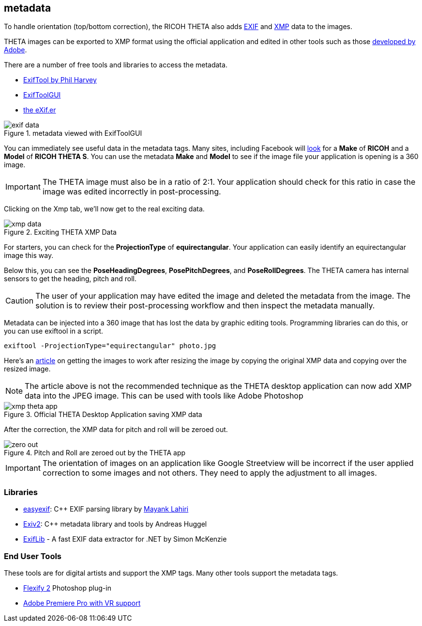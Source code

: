 == metadata
To handle orientation (top/bottom correction), the RICOH THETA also adds
https://en.wikipedia.org/wiki/Exif[EXIF] and
https://developers.google.com/streetview/spherical-metadata[XMP]
data to the images.

THETA images can be exported to XMP format using the
official application and edited in other tools such as those
https://helpx.adobe.com/photoshop/using/metadata-notes.html[developed by Adobe].

There are a number of free tools and libraries to access the metadata.

* http://www.sno.phy.queensu.ca/~phil/exiftool/[ExifTool by Phil Harvey]
* http://u88.n24.queensu.ca/~bogdan/[ExifToolGUI]
* https://www.thexifer.net/[the eXif.er]

image::img/metadata/exif-data.png[role="thumb" title="metadata viewed with ExifToolGUI"]

You can immediately see useful data in the metadata tags. Many sites, including
Facebook will
https://facebook360.fb.com/editing-360-photos-injecting-metadata/[look]
for a *Make* of *RICOH* and a *Model* of *RICOH THETA S*. You can
use the metadata *Make* and *Model* to see if the image file your
application is opening is a 360 image.

IMPORTANT: The THETA image must also be in a ratio of 2:1. Your application should
check for this ratio in case the image was edited incorrectly in post-processing.

Clicking on the Xmp tab, we'll now get to the real exciting data.

image::img/metadata/xmp_data.png[role="thumb" title="Exciting THETA XMP Data"]

For starters, you can check for the *ProjectionType* of *equirectangular*.
Your application can easily identify an equirectangular image this way.

Below this, you can see the *PoseHeadingDegrees*, *PosePitchDegrees*, and
*PoseRollDegrees*. The THETA camera has internal sensors to get the
heading, pitch and roll.

CAUTION: The user of your application may have edited the image and deleted
the metadata from the image. The solution is to review their post-processing
workflow and then inspect the metadata manually.

Metadata can be injected into a 360 image that has lost the data by graphic
editing tools. Programming libraries can do this, or you can use exiftool
in a script.

 exiftool -ProjectionType="equirectangular" photo.jpg

Here's an
http://lists.theta360.guide/t/getting-360-images-to-work-after-resize-exif-technique/1066[article]
on getting the images to work after resizing the image by
copying the original XMP data and copying over the resized image.

NOTE: The article above is not the recommended technique as the THETA desktop application can
now add XMP data into the JPEG image. This can be used with tools like Adobe Photoshop

image::img/metadata/xmp_theta_app.png[role="thumb" title="Official THETA Desktop Application saving XMP data"]

After the correction, the XMP data for pitch and roll will be zeroed out.

image::img/metadata/zero-out.png[role="thumb" title="Pitch and Roll are zeroed out by the THETA app"]

IMPORTANT: The orientation of images on an application like Google Streetview will be incorrect
if the user applied correction to some images and not others. They need to apply the adjustment
to all images.

### Libraries

* https://github.com/mayanklahiri/easyexif[easyexif]: C++ EXIF parsing library by http://lahiri.me/[Mayank Lahiri]
* http://www.exiv2.org/[Exiv2]: C++ metadata library and tools by Andreas Huggel
* https://www.codeproject.com/Articles/36342/ExifLib-A-Fast-Exif-Data-Extractor-for-NET[ExifLib] -
A fast EXIF data extractor for .NET by Simon McKenzie



### End User Tools

These tools are for digital artists and support the XMP tags. Many other tools
support the metadata tags.

* http://www.flamingpear.com/flexify-2.html[Flexify 2] Photoshop plug-in
* https://helpx.adobe.com/premiere-pro/how-to/vr-video.html[Adobe Premiere Pro with VR support]
